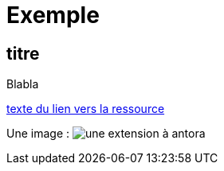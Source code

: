 
= Exemple

== titre

Blabla

// https://docs.antora.org/antora/latest/page/attachments/

xref:sio-component:ROOT:attachment$ressource-nom-unique.pdf[texte du lien vers la ressource]

Une image : image:sio-component:ROOT:exemple-tabs-html.png[une extension à antora]

//Un gif, pour voir : image:pcs-rotation.gif[]
